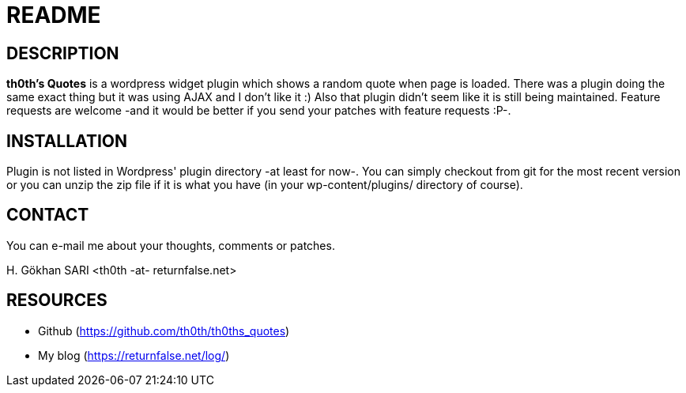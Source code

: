 = README =

== DESCRIPTION ==
*th0th's Quotes* is a wordpress widget plugin which shows a random quote when page is loaded. There was a plugin doing the same exact thing but it was using AJAX and I don't like it :) Also that plugin didn't seem like it is still being maintained. Feature requests are welcome -and it would be better if you send your patches with feature requests :P-.

== INSTALLATION ==
Plugin is not listed in Wordpress' plugin directory -at least for now-. You can simply checkout from git for the most recent version or you can unzip the zip file if it is what you have (in your wp-content/plugins/ directory of course).

== CONTACT ==
You can e-mail me about your thoughts, comments or patches.

+H. Gökhan SARI <th0th -at- returnfalse.net>+

== RESOURCES ==
- Github (https://github.com/th0th/th0ths_quotes)
- My blog (https://returnfalse.net/log/)
